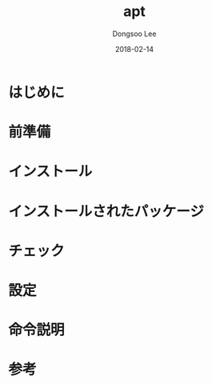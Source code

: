 #+TITLE: apt
#+AUTHOR: Dongsoo Lee
#+EMAIL: dongsoolee8@gmail.com
#+DATE: 2018-02-14

* はじめに
  :PROPERTIES: 
  :LANG: ja
  :END:      

* 前準備
  :PROPERTIES: 
  :LANG: ja
  :END:      

* インストール
  :PROPERTIES: 
  :LANG: ja
  :END:      

* インストールされたパッケージ
  :PROPERTIES: 
  :LANG: ja
  :END:      

* チェック
  :PROPERTIES: 
  :LANG: ja
  :END:      

* 設定
  :PROPERTIES: 
  :LANG: ja
  :END:      

* 命令説明
  :PROPERTIES: 
  :LANG: ja
  :END:      

* 参考
  :PROPERTIES: 
  :LANG: ja
  :END:      

